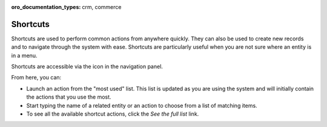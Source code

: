 :oro_documentation_types: crm, commerce

.. _user-guide-getting-started-shortcuts:


Shortcuts
=========

Shortcuts are used to perform common actions from anywhere quickly. They can also be used to create new records and to navigate through the system with ease. Shortcuts are particularly useful when you are not sure where an entity is in a
menu.

Shortcuts are accessible via the icon in the navigation panel.

.. image:: /user/img/getting_started/navigation/shortcut_full.png
   :alt: The shortcuts icon in the navigation panel

From here, you can:

* Launch an action from the "most used" list. This list is updated as you are using the system and will initially contain the actions that you use the most.

* Start typing the name of a related entity or an action to choose from a list of matching items.

* To see all the available shortcut actions, click the *See the full list* link.

..  image:: /user/img/getting_started/navigation/shortcut_all.png
    :alt: Click the *See the full list* link to see all available shortcut actions
    :width: 40%
